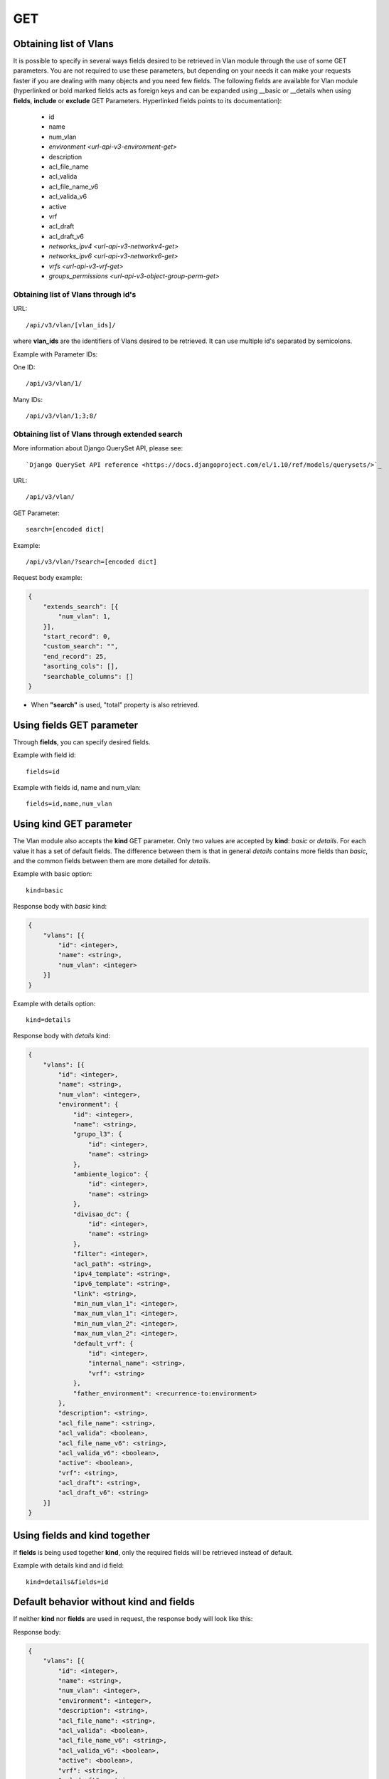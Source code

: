 .. _url-api-v3-vlan-get:

GET
###

Obtaining list of Vlans
***********************

It is possible to specify in several ways fields desired to be retrieved in Vlan module through the use of some GET parameters. You are not required to use these parameters, but depending on your needs it can make your requests faster if you are dealing with many objects and you need few fields. The following fields are available for Vlan module (hyperlinked or bold marked fields acts as foreign keys and can be expanded using __basic or __details when using **fields**, **include** or **exclude** GET Parameters. Hyperlinked fields points to its documentation):

    * id
    * name
    * num_vlan
    * `environment <url-api-v3-environment-get>`
    * description
    * acl_file_name
    * acl_valida
    * acl_file_name_v6
    * acl_valida_v6
    * active
    * vrf
    * acl_draft
    * acl_draft_v6
    * `networks_ipv4 <url-api-v3-networkv4-get>`
    * `networks_ipv6 <url-api-v3-networkv6-get>`
    * `vrfs <url-api-v3-vrf-get>`
    * `groups_permissions <url-api-v3-object-group-perm-get>`


Obtaining list of Vlans through id's
====================================

URL::

    /api/v3/vlan/[vlan_ids]/

where **vlan_ids** are the identifiers of Vlans desired to be retrieved. It can use multiple id's separated by semicolons.

Example with Parameter IDs:

One ID::

    /api/v3/vlan/1/

Many IDs::

    /api/v3/vlan/1;3;8/


Obtaining list of Vlans through extended search
===============================================

More information about Django QuerySet API, please see::

    `Django QuerySet API reference <https://docs.djangoproject.com/el/1.10/ref/models/querysets/>`_

URL::

    /api/v3/vlan/

GET Parameter::

    search=[encoded dict]

Example::

    /api/v3/vlan/?search=[encoded dict]

Request body example:

.. code-block:: json

    {
        "extends_search": [{
            "num_vlan": 1,
        }],
        "start_record": 0,
        "custom_search": "",
        "end_record": 25,
        "asorting_cols": [],
        "searchable_columns": []
    }

* When **"search"** is used, "total" property is also retrieved.


Using **fields** GET parameter
******************************

Through **fields**, you can specify desired fields.

Example with field id::

    fields=id

Example with fields id, name and num_vlan::

    fields=id,name,num_vlan


Using **kind** GET parameter
****************************

The Vlan module also accepts the **kind** GET parameter. Only two values are accepted by **kind**: *basic* or *details*. For each value it has a set of default fields. The difference between them is that in general *details* contains more fields than *basic*, and the common fields between them are more detailed for *details*.

Example with basic option::

    kind=basic

Response body with *basic* kind:

.. code-block:: json

    {
        "vlans": [{
            "id": <integer>,
            "name": <string>,
            "num_vlan": <integer>
        }]
    }

Example with details option::

    kind=details

Response body with *details* kind:

.. code-block:: json

    {
        "vlans": [{
            "id": <integer>,
            "name": <string>,
            "num_vlan": <integer>,
            "environment": {
                "id": <integer>,
                "name": <string>,
                "grupo_l3": {
                    "id": <integer>,
                    "name": <string>
                },
                "ambiente_logico": {
                    "id": <integer>,
                    "name": <string>
                },
                "divisao_dc": {
                    "id": <integer>,
                    "name": <string>
                },
                "filter": <integer>,
                "acl_path": <string>,
                "ipv4_template": <string>,
                "ipv6_template": <string>,
                "link": <string>,
                "min_num_vlan_1": <integer>,
                "max_num_vlan_1": <integer>,
                "min_num_vlan_2": <integer>,
                "max_num_vlan_2": <integer>,
                "default_vrf": {
                    "id": <integer>,
                    "internal_name": <string>,
                    "vrf": <string>
                },
                "father_environment": <recurrence-to:environment>
            },
            "description": <string>,
            "acl_file_name": <string>,
            "acl_valida": <boolean>,
            "acl_file_name_v6": <string>,
            "acl_valida_v6": <boolean>,
            "active": <boolean>,
            "vrf": <string>,
            "acl_draft": <string>,
            "acl_draft_v6": <string>
        }]
    }


Using **fields** and **kind** together
**************************************

If **fields** is being used together **kind**, only the required fields will be retrieved instead of default.

Example with details kind and id field::

    kind=details&fields=id


Default behavior without **kind** and **fields**
************************************************

If neither **kind** nor **fields** are used in request, the response body will look like this:

Response body:

.. code-block:: json

    {
        "vlans": [{
            "id": <integer>,
            "name": <string>,
            "num_vlan": <integer>,
            "environment": <integer>,
            "description": <string>,
            "acl_file_name": <string>,
            "acl_valida": <boolean>,
            "acl_file_name_v6": <string>,
            "acl_valida_v6": <boolean>,
            "active": <boolean>,
            "vrf": <string>,
            "acl_draft": <string>,
            "acl_draft_v6": <string>
        },...]
    }

